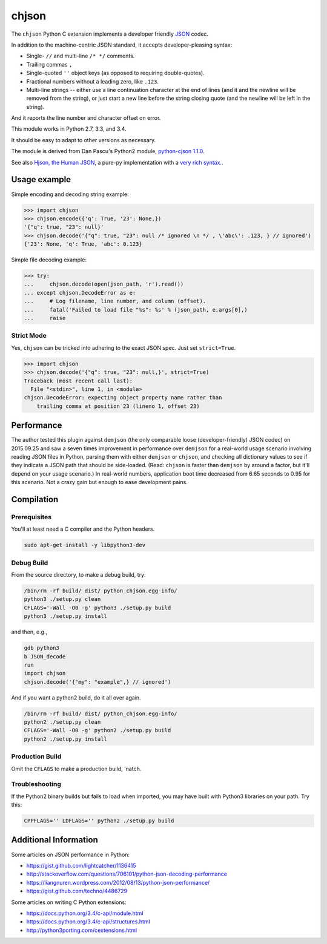chjson
======

The ``chjson`` Python C extension implements a developer friendly
`JSON <http://www.json.org/>`__ codec.

In addition to the machine-centric JSON standard,
it accepts developer-pleasing syntax:

* Single- ``//`` and multi-line ``/* */`` comments.
* Trailing commas ``,``
* Single-quoted ``''`` object keys (as opposed to requiring double-quotes).
* Fractional numbers without a leading zero, like ``.123``.
* Multi-line strings -- either use a line continuation character at the end
  of lines (and it and the newline will be removed from the string), or just
  start a new line before the string closing quote (and the newline will be
  left in the string).

And it reports the line number and character offset on error.

This module works in Python 2.7, 3.3, and 3.4.

It should be easy to adapt to other versions as necessary.

The module is derived from Dan Pascu's Python2 module,
`python-cjson 1.1.0
<https://pypi.python.org/pypi/python-cjson>`__.

See also
`Hjson, the Human JSON
<http://hjson.org/>`__,
a pure-py implementation with a
`very rich syntax.
<https://github.com/laktak/hjson>`__.

Usage example
-------------

Simple encoding and decoding string example:

.. code-block:: python

    >>> import chjson
    >>> chjson.encode({'q': True, '23': None,})
    '{"q": true, "23": null}'
    >>> chjson.decode('{"q": true, "23": null /* ignored \n */ , \'abc\': .123, } // ignored')
    {'23': None, 'q': True, 'abc': 0.123}

Simple file decoding example:

.. code-block:: python

    >>> try:
    ...     chjson.decode(open(json_path, 'r').read())
    ... except chjson.DecodeError as e:
    ...     # Log filename, line number, and column (offset).
    ...     fatal('Failed to load file "%s": %s' % (json_path, e.args[0],)
    ...     raise

Strict Mode
^^^^^^^^^^^

Yes, ``chjson`` can be tricked into adhering to the exact JSON spec.
Just set ``strict=True``.

.. code-block:: python

    >>> import chjson
    >>> chjson.decode('{"q": true, "23": null,}', strict=True)
    Traceback (most recent call last):
      File "<stdin>", line 1, in <module>
    chjson.DecodeError: expecting object property name rather than
        trailing comma at position 23 (lineno 1, offset 23)

Performance
-----------

The author tested this plugin against ``demjson`` (the only comparable
loose (developer-friendly) JSON codec) on 2015.09.25 and saw a seven times
improvement in performance over ``demjson`` for a real-world usage scenario
involving reading JSON files in Python, parsing them with either ``demjson`` or
``chjson``, and checking all dictionary values to see if they indicate a JSON
path that should be side-loaded. (Read: ``chjson`` is faster than ``demjson``
by around a factor, but it'll depend on your usage scenario.) In real-world
numbers, application boot time decreased from 6.65 seconds to 0.95 for this
scenario. Not a crazy gain but enough to ease development pains.

Compilation
-----------

Prerequisites
^^^^^^^^^^^^^

You'll at least need a C compiler and the Python headers.

.. code-block:: bash

    sudo apt-get install -y libpython3-dev

Debug Build
^^^^^^^^^^^

From the source directory, to make a debug build, try:

.. code-block:: bash

    /bin/rm -rf build/ dist/ python_chjson.egg-info/
    python3 ./setup.py clean
    CFLAGS='-Wall -O0 -g' python3 ./setup.py build
    python3 ./setup.py install

and then, e.g.,

.. code-block:: bash

    gdb python3
    b JSON_decode
    run
    import chjson
    chjson.decode('{"my": "example",} // ignored')

And if you want a python2 build, do it all over again.

.. code-block:: bash

    /bin/rm -rf build/ dist/ python_chjson.egg-info/
    python2 ./setup.py clean
    CFLAGS='-Wall -O0 -g' python2 ./setup.py build
    python2 ./setup.py install

.. Python2 Permissions
.. ~~~~~~~~~~~~~~~~~~~
.. 
.. Python2 might complain when you ``import chjson`` that your
.. ``.python-eggs`` directory is group-/other- writeable. Try this:
.. 
.. .. code-block:: bash
.. 
..     chmod 2755 ${HOME}/.python-eggs

Production Build
^^^^^^^^^^^^^^^^

Omit the ``CFLAGS`` to make a production build, 'natch.

.. Install Using Node.js Package Manager (npm)
.. -------------------------------------------
.. 
.. You can install the project using ``npm`` but it won't compile
.. the C Python extension, so you really have no reason to run:
.. 
.. .. code-block:: bash
.. 
..     # Weird. Need to relax privileges to install.
..     sudo chmod 664 /usr/local/lib/python2.7/dist-packages/easy-install.pth
..     # Weird. Need to restrict group write to squelch UserWarning on import.
..     chmod 2755 ${HOME}/.python-eggs
..     # Finally...
..     npm install landonb/chjson

Troubleshooting
^^^^^^^^^^^^^^^

If the Python2 binary builds but fails to load when imported, you may
have built with Python3 libraries on your path. Try this:

.. code-block:: bash

    CPPFLAGS='' LDFLAGS='' python2 ./setup.py build

Additional Information
----------------------

Some articles on JSON performance in Python:

* https://gist.github.com/lightcatcher/1136415
* http://stackoverflow.com/questions/706101/python-json-decoding-performance
* https://liangnuren.wordpress.com/2012/08/13/python-json-performance/
* https://gist.github.com/techno/4486729

Some articles on writing C Python extensions:

* https://docs.python.org/3.4/c-api/module.html
* https://docs.python.org/3.4/c-api/structures.html
* http://python3porting.com/cextensions.html

